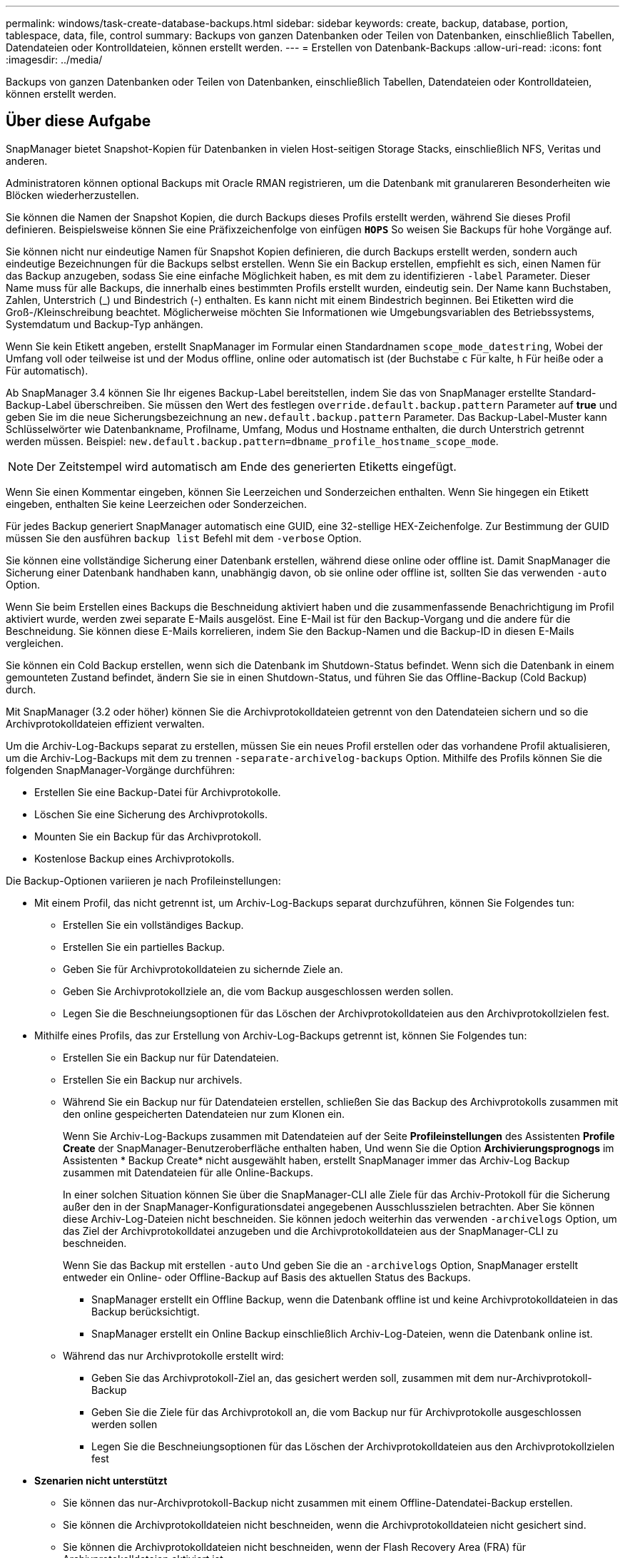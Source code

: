 ---
permalink: windows/task-create-database-backups.html 
sidebar: sidebar 
keywords: create, backup, database, portion, tablespace, data, file, control 
summary: Backups von ganzen Datenbanken oder Teilen von Datenbanken, einschließlich Tabellen, Datendateien oder Kontrolldateien, können erstellt werden. 
---
= Erstellen von Datenbank-Backups
:allow-uri-read: 
:icons: font
:imagesdir: ../media/


[role="lead"]
Backups von ganzen Datenbanken oder Teilen von Datenbanken, einschließlich Tabellen, Datendateien oder Kontrolldateien, können erstellt werden.



== Über diese Aufgabe

SnapManager bietet Snapshot-Kopien für Datenbanken in vielen Host-seitigen Storage Stacks, einschließlich NFS, Veritas und anderen.

Administratoren können optional Backups mit Oracle RMAN registrieren, um die Datenbank mit granulareren Besonderheiten wie Blöcken wiederherzustellen.

Sie können die Namen der Snapshot Kopien, die durch Backups dieses Profils erstellt werden, während Sie dieses Profil definieren. Beispielsweise können Sie eine Präfixzeichenfolge von einfügen `*HOPS*` So weisen Sie Backups für hohe Vorgänge auf.

Sie können nicht nur eindeutige Namen für Snapshot Kopien definieren, die durch Backups erstellt werden, sondern auch eindeutige Bezeichnungen für die Backups selbst erstellen. Wenn Sie ein Backup erstellen, empfiehlt es sich, einen Namen für das Backup anzugeben, sodass Sie eine einfache Möglichkeit haben, es mit dem zu identifizieren `-label` Parameter. Dieser Name muss für alle Backups, die innerhalb eines bestimmten Profils erstellt wurden, eindeutig sein. Der Name kann Buchstaben, Zahlen, Unterstrich (_) und Bindestrich (-) enthalten. Es kann nicht mit einem Bindestrich beginnen. Bei Etiketten wird die Groß-/Kleinschreibung beachtet. Möglicherweise möchten Sie Informationen wie Umgebungsvariablen des Betriebssystems, Systemdatum und Backup-Typ anhängen.

Wenn Sie kein Etikett angeben, erstellt SnapManager im Formular einen Standardnamen `scope_mode_datestring`, Wobei der Umfang voll oder teilweise ist und der Modus offline, online oder automatisch ist (der Buchstabe `c` Für kalte, `h` Für heiße oder `a` Für automatisch).

Ab SnapManager 3.4 können Sie Ihr eigenes Backup-Label bereitstellen, indem Sie das von SnapManager erstellte Standard-Backup-Label überschreiben. Sie müssen den Wert des festlegen `override.default.backup.pattern` Parameter auf *true* und geben Sie im die neue Sicherungsbezeichnung an `new.default.backup.pattern` Parameter. Das Backup-Label-Muster kann Schlüsselwörter wie Datenbankname, Profilname, Umfang, Modus und Hostname enthalten, die durch Unterstrich getrennt werden müssen. Beispiel: `new.default.backup.pattern=dbname_profile_hostname_scope_mode`.


NOTE: Der Zeitstempel wird automatisch am Ende des generierten Etiketts eingefügt.

Wenn Sie einen Kommentar eingeben, können Sie Leerzeichen und Sonderzeichen enthalten. Wenn Sie hingegen ein Etikett eingeben, enthalten Sie keine Leerzeichen oder Sonderzeichen.

Für jedes Backup generiert SnapManager automatisch eine GUID, eine 32-stellige HEX-Zeichenfolge. Zur Bestimmung der GUID müssen Sie den ausführen `backup list` Befehl mit dem `-verbose` Option.

Sie können eine vollständige Sicherung einer Datenbank erstellen, während diese online oder offline ist. Damit SnapManager die Sicherung einer Datenbank handhaben kann, unabhängig davon, ob sie online oder offline ist, sollten Sie das verwenden `-auto` Option.

Wenn Sie beim Erstellen eines Backups die Beschneidung aktiviert haben und die zusammenfassende Benachrichtigung im Profil aktiviert wurde, werden zwei separate E-Mails ausgelöst. Eine E-Mail ist für den Backup-Vorgang und die andere für die Beschneidung. Sie können diese E-Mails korrelieren, indem Sie den Backup-Namen und die Backup-ID in diesen E-Mails vergleichen.

Sie können ein Cold Backup erstellen, wenn sich die Datenbank im Shutdown-Status befindet. Wenn sich die Datenbank in einem gemounteten Zustand befindet, ändern Sie sie in einen Shutdown-Status, und führen Sie das Offline-Backup (Cold Backup) durch.

Mit SnapManager (3.2 oder höher) können Sie die Archivprotokolldateien getrennt von den Datendateien sichern und so die Archivprotokolldateien effizient verwalten.

Um die Archiv-Log-Backups separat zu erstellen, müssen Sie ein neues Profil erstellen oder das vorhandene Profil aktualisieren, um die Archiv-Log-Backups mit dem zu trennen `-separate-archivelog-backups` Option. Mithilfe des Profils können Sie die folgenden SnapManager-Vorgänge durchführen:

* Erstellen Sie eine Backup-Datei für Archivprotokolle.
* Löschen Sie eine Sicherung des Archivprotokolls.
* Mounten Sie ein Backup für das Archivprotokoll.
* Kostenlose Backup eines Archivprotokolls.


Die Backup-Optionen variieren je nach Profileinstellungen:

* Mit einem Profil, das nicht getrennt ist, um Archiv-Log-Backups separat durchzuführen, können Sie Folgendes tun:
+
** Erstellen Sie ein vollständiges Backup.
** Erstellen Sie ein partielles Backup.
** Geben Sie für Archivprotokolldateien zu sichernde Ziele an.
** Geben Sie Archivprotokollziele an, die vom Backup ausgeschlossen werden sollen.
** Legen Sie die Beschneiungsoptionen für das Löschen der Archivprotokolldateien aus den Archivprotokollzielen fest.


* Mithilfe eines Profils, das zur Erstellung von Archiv-Log-Backups getrennt ist, können Sie Folgendes tun:
+
** Erstellen Sie ein Backup nur für Datendateien.
** Erstellen Sie ein Backup nur archivels.
** Während Sie ein Backup nur für Datendateien erstellen, schließen Sie das Backup des Archivprotokolls zusammen mit den online gespeicherten Datendateien nur zum Klonen ein.
+
Wenn Sie Archiv-Log-Backups zusammen mit Datendateien auf der Seite *Profileinstellungen* des Assistenten *Profile Create* der SnapManager-Benutzeroberfläche enthalten haben, Und wenn Sie die Option *Archivierungsprognogs* im Assistenten * Backup Create* nicht ausgewählt haben, erstellt SnapManager immer das Archiv-Log Backup zusammen mit Datendateien für alle Online-Backups.

+
In einer solchen Situation können Sie über die SnapManager-CLI alle Ziele für das Archiv-Protokoll für die Sicherung außer den in der SnapManager-Konfigurationsdatei angegebenen Ausschlusszielen betrachten. Aber Sie können diese Archiv-Log-Dateien nicht beschneiden. Sie können jedoch weiterhin das verwenden `-archivelogs` Option, um das Ziel der Archivprotokolldatei anzugeben und die Archivprotokolldateien aus der SnapManager-CLI zu beschneiden.

+
Wenn Sie das Backup mit erstellen `-auto` Und geben Sie die an `-archivelogs` Option, SnapManager erstellt entweder ein Online- oder Offline-Backup auf Basis des aktuellen Status des Backups.

+
*** SnapManager erstellt ein Offline Backup, wenn die Datenbank offline ist und keine Archivprotokolldateien in das Backup berücksichtigt.
*** SnapManager erstellt ein Online Backup einschließlich Archiv-Log-Dateien, wenn die Datenbank online ist.


** Während das nur Archivprotokolle erstellt wird:
+
*** Geben Sie das Archivprotokoll-Ziel an, das gesichert werden soll, zusammen mit dem nur-Archivprotokoll-Backup
*** Geben Sie die Ziele für das Archivprotokoll an, die vom Backup nur für Archivprotokolle ausgeschlossen werden sollen
*** Legen Sie die Beschneiungsoptionen für das Löschen der Archivprotokolldateien aus den Archivprotokollzielen fest




* *Szenarien nicht unterstützt*
+
** Sie können das nur-Archivprotokoll-Backup nicht zusammen mit einem Offline-Datendatei-Backup erstellen.
** Sie können die Archivprotokolldateien nicht beschneiden, wenn die Archivprotokolldateien nicht gesichert sind.
** Sie können die Archivprotokolldateien nicht beschneiden, wenn der Flash Recovery Area (FRA) für Archivprotokolldateien aktiviert ist.
+
Wenn Sie den Speicherort für das Archivprotokoll im Bereich Flash Recovery angeben, müssen Sie sicherstellen, dass Sie auch den Speicherort für das Archivprotokoll im angeben `archive_log_dest` Parameter.






NOTE: Während Sie Backups für Archivprotokolle erstellen, müssen Sie die vollständigen Pfade für Archivprotokolle in doppelten Anführungszeichen und den Zielpfaden eingeben, die durch Kommas getrennt sind. Der Pfadtrenner sollte als zwei umgekehrte Schrägstriche (\\) anstelle eines angegeben werden.

Wenn Sie das Etikett für die Sicherung von Online-Datendateien mit dem enthaltenen Archiv-Log-Backup angeben, wird das Etikett für die Datensicherung von Datendateien angewendet, und das Archiv-Log-Backup wird mit ausreichend (`_logs`). Dieses Suffix kann durch Ändern des Parameters konfiguriert werden `suffix.backup.label.with.logs` Parameter in der SnapManager-Konfigurationsdatei

Sie können beispielsweise den Wert als angeben `suffix.backup.label.with.logs=arc` So dass der Standardwert _logs geändert wird in `_arc`.

Wenn Sie keine Ziele für das Archivprotokoll angegeben haben, die in das Backup aufgenommen werden sollen, enthält SnapManager alle in der Datenbank konfigurierten Archivprotokollziele.

Wenn in einem der Ziele keine Archivprotokolldateien fehlen, überspringt SnapManager alle diese Archivprotokolldateien, die vor den fehlenden Archivprotokolldateien erstellt wurden, selbst wenn diese Dateien in anderen Archivprotokollzielen verfügbar sind.

Während der Erstellung von Archiv-Log-Backups müssen Sie die Ziele für die Archivprotokolldatei angeben, die in die Sicherung aufgenommen werden sollen, und können den Konfigurationsparameter so einstellen, dass die Archivprotokolldateien immer über die fehlenden Dateien in der Sicherung hinausgehen.


NOTE: Standardmäßig ist dieser Konfigurationsparameter auf *true* gesetzt, um alle Archivprotokolldateien, die über fehlende Dateien hinausgehen, zu enthalten. Wenn Sie Ihre eigenen Archiv-Log-Beschneidungsskripte verwenden oder Archivprotokolldateien manuell aus den Archiv-Protokollzielen löschen, können Sie diesen Parameter deaktivieren, damit SnapManager die Archivprotokolldateien überspringen und weiter mit der Sicherung fortfahren kann.

SnapManager unterstützt die folgenden SnapManager Vorgänge für Backups des Archivprotokolls nicht:

* Klonen der Backup des Archivprotokolls
* Backup des Archivprotokolls wiederherstellen
* Backup des Archivprotokolls überprüfen


SnapManager unterstützt auch die Sicherung der Archivprotokolldateien aus den Zielen des Flash-Recovery-Bereichs.

.Schritt
. Geben Sie den folgenden Befehl ein:
+
`*smsap backup create -profile _profile_name_ {[-full {-online | -offline | -auto} [-retain {-hourly | -daily | -weekly | -monthly | -unlimited}] [-verify] | [-data [[-files _files_ [_files_]] | [-tablespaces _-tablespaces_ [_-tablespaces_]] [-datalabel _label_] {-online | -offline | -auto} [-retain {-hourly | [-daily | -weekly | -monthly | -unlimited]} [-verify] | [-archivelogs [-label _label_] [-comment _comment_] [-backup-dest _path1_ [,[_path2_]]] [-exclude-dest _path1_ [,_path2_]]] [-prunelogs {-all | -untilSCN _untilSCN_ | -until-date _yyyy-MM-dd:HH:mm:ss_ | -before {-months | -days | -weeks | -hours}} -prune-dest _prune_dest1_,[_prune_dest2_]] [-taskspec _taskspec_]} [-dump] [-force] [-quiet | -verbose]*`

+
|===
| Ihr Ziel ist | Dann... 


 a| 
*Geben Sie an, ob Sie eine Sicherung einer Online- oder Offline-Datenbank durchführen möchten, anstatt SnapManager zu erlauben, ob es online oder offline ist*
 a| 
Angeben `-offline` Um ein Backup der Offline-Datenbank zu erstellen. Angeben `-online` Um ein Backup der Online-Datenbank zu erstellen.

Wenn Sie diese Optionen verwenden, können Sie das nicht verwenden `-auto` Option.



 a| 
*Geben Sie an, ob SnapManager die Sicherung einer Datenbank handhaben soll, unabhängig davon, ob sie online oder offline ist*
 a| 
Geben Sie die an `-auto` Option. Wenn Sie diese Option verwenden, können Sie das nicht verwenden `--offline` Oder `-online` Option.



 a| 
*Geben Sie an, ob Sie eine partielle Sicherung bestimmter Dateien* durchführen möchten
 a| 
 Specify the -data-files option and then list the files, separated by commas. For example, list the file names f1, f2, and f3 after the option.
Beispiel für die Erstellung einer partiellen Datendatei-Sicherung unter Windows

[listing]
----

smsap backup create -profile nosep -data -files "J:\\mnt\\user\\user.dbf" -online
-label partial_datafile_backup -verbose
----


 a| 
*Geben Sie an, ob Sie eine partielle Sicherung bestimmter Tabellen durchführen möchten*
 a| 
Geben Sie die an `-data -tablespaces` Wählen Sie die Option aus und Listen Sie dann die Tabellen getrennt durch Kommas auf. Verwenden Sie beispielsweise ts1, ts2 und ts3 nach der Option.

SnapManager unterstützt das Backup von schreibgeschützten Tabellen. Beim Erstellen des Backups ändert SnapManager die schreibgeschützten Tabellenbereiche zu lesen/schreiben. Nach dem Erstellen des Backups werden die Tabellen auf schreibgeschützt geändert.

Beispiel für das Erstellen einer Datensicherung für Teiltablespaces

[listing]
----

smsap backup create -profile nosep -data -tablespaces tb2 -online -label partial_tablespace_bkup -verbose
----


 a| 
*Geben Sie an, ob Sie für jedes Backup ein eindeutiges Label im folgenden Format erstellen möchten: Full_Hot_mybackup_Label*
 a| 
Geben Sie für Windows dieses Beispiel ein:

[listing]
----

smsap backup create -online -full -profile targetdb1_prof1
-label full_hot_my_backup_label   -verbose
----


 a| 
*Geben Sie an, ob Sie eine Sicherungskopie der Archivprotokolldateien getrennt von den Datendateien erstellen möchten*
 a| 
Geben Sie die folgenden Optionen und Variablen an:

** `-archivelogs` Erstellt eine Sicherung der Archivprotokolldateien.
** `-backup-dest` Gibt die Ziele für die zu sichernde Archivprotokolldatei an.
** `-exclude-dest` Gibt die zu ausgeschlossenen Archivprotokollziele an.
** `-label` Gibt die Bezeichnung für die Sicherung der Archivprotokolldatei an.


[NOTE]
====
Sie müssen eines der beiden angeben `-backup-dest` Oder die Option `-exclude-dest` Option.

====
Wenn Sie beide Optionen zusammen mit dem Backup bereitstellen, wird eine Fehlermeldung angezeigt `You have specified an invalid backup option. Specify any one of the options: -backup-dest, or exclude-dest`.

Beispiel für das Erstellen von Backups von Archivprotokolldateien getrennt unter Windows

[listing]
----

smsap backup create -profile nosep -archivelogs -backup-dest "J:\\mnt\\archive_dest_2\\" -label archivelog_backup -verbose
----


 a| 
*Geben Sie an, ob Sie eine Datensicherung der Datendateien erstellen und Protokolldateien archivieren möchten*
 a| 
Geben Sie die folgenden Optionen und Variablen an:

** `-data` Option zum Festlegen der Datendateien.
** `-archivelogs` Option zum Festlegen der Archivprotokolldateien. Beispiel für die gemeinsame Sicherung von Datendateien und Archivprotokolldateien unter Windows
+
[listing]
----

smsap backup create -profile nosep -data -online -archivelogs -backup-dest "J:\\mnt\\archive_dest_2\\" -label data_arch_backup
-verbose
----




 a| 
*Geben Sie an, ob Sie die Archiv-Log-Dateien beim Erstellen eines Backups beschneiden möchten*
 a| 
Geben Sie die folgenden Optionen und Variablen an:

** `-prunelogs` Gibt an, die Archivprotokolldateien aus den Speicherprotokollzielen zu löschen.
+
*** `-all` Gibt an, alle Archivprotokolldateien aus den Speicherprotokollzielen zu löschen.
*** `-until-scnuntil-scn` Gibt an, die Archivprotokolldateien bis zu einem angegebenen SCN zu löschen.
*** `-until-dateyyyy-MM-dd:HH:mm:ss` Gibt an, die Archivprotokolldateien bis zum angegebenen Zeitraum zu löschen.
*** `-before` Mit dieser Option können Sie die Archivprotokolldateien vor dem angegebenen Zeitraum löschen (Tage, Monate, Wochen, Stunden).
*** `-prune-destprune_dest1,[prune_dest2` Gibt an, die Archivprotokolldateien aus den Speicherprotokollzielen zu löschen, während die Sicherung erstellt wird.




[NOTE]
====
Sie können die Archivprotokolldateien nicht beschneiden, wenn der Flash Recovery Area (FRA) für Archivprotokolldateien aktiviert ist.

====
Beispiel für das Beschneiden aller Archiv-Log-Dateien während der Erstellung einer Sicherung unter Windows

[listing]
----

smsap backup create -profile nosep
 -archivelogs -label archive_prunebackup1 -backup-dest "E:\\oracle\\MDV\\oraarch\\MDVarch,J:\\
" -prunelogs -all -prune-dest "E:\\oracle\\MDV\\oraarch\\MDVarch,J:\\" -verbose
----


 a| 
*Geben Sie an, ob Sie einen Kommentar zum Backup hinzufügen möchten*
 a| 
Angeben `-comment` Gefolgt von der Beschreibungszeichenfolge.



 a| 
*Geben Sie an, ob Sie die Datenbank in den Zustand zwingen möchten, den Sie angegeben haben, um sie zu sichern, unabhängig davon, in welchem Zustand sie sich derzeit in* befindet
 a| 
Geben Sie die an `-force` Option.



 a| 
*Geben Sie an, ob Sie das Backup gleichzeitig überprüfen möchten, wenn Sie es erstellen*
 a| 
Geben Sie die an `-verify` Option.



 a| 
*Geben Sie an, ob Sie die Dump-Dateien nach dem Datenbank-Backup-Vorgang sammeln möchten*
 a| 
Angeben `-dump` Option am Ende des Befehls Backup create.

|===




== Beispiel

[listing]
----
smsap backup create -profile targetdb1_prof1 -full -online -force  -verify
----
